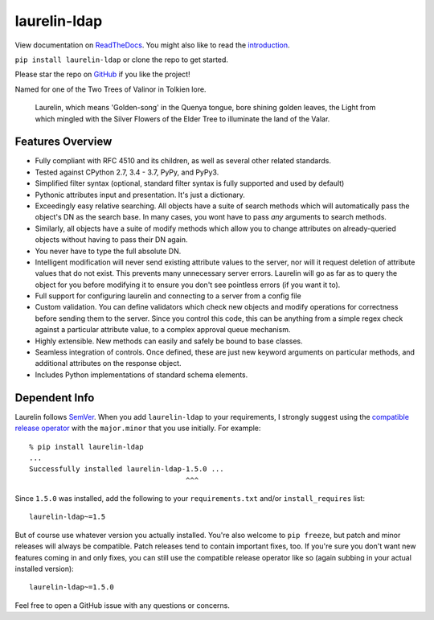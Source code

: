 laurelin-ldap
=============

.. image:: https://travis-ci.org/ashafer01/laurelin.svg?branch=master
    :target: https://travis-ci.org/ashafer01/laurelin

View documentation on `ReadTheDocs <http://laurelin-ldap.readthedocs.io/en/latest/index.html>`_. You might also like
to read the `introduction <https://medium.com/@ashafer01/laurelin-a-new-ldap-client-for-python-675ebac78d96>`_.

``pip install laurelin-ldap`` or clone the repo to get started.

Please star the repo on `GitHub <https://github.com/ashafer01/laurelin>`_ if you like the project!

Named for one of the Two Trees of Valinor in Tolkien lore.

    Laurelin, which means 'Golden-song' in the Quenya tongue, bore shining golden leaves, the Light from which mingled
    with the Silver Flowers of the Elder Tree to illuminate the land of the Valar.

Features Overview
-----------------

* Fully compliant with RFC 4510 and its children, as well as several other related standards.
* Tested against CPython 2.7, 3.4 - 3.7, PyPy, and PyPy3.
* Simplified filter syntax (optional, standard filter syntax is fully supported and used by default)
* Pythonic attributes input and presentation. It's just a dictionary.
* Exceedingly easy relative searching. All objects have a suite of search methods which will automatically pass the
  object's DN as the search base. In many cases, you wont have to pass *any* arguments to search methods.
* Similarly, all objects have a suite of modify methods which allow you to change attributes on already-queried objects
  without having to pass their DN again.
* You never have to type the full absolute DN.
* Intelligent modification will never send existing attribute values to the server, nor will it request deletion of
  attribute values that do not exist. This prevents many unnecessary server errors. Laurelin will go as far as to query
  the object for you before modifying it to ensure you don't see pointless errors (if you want it to).
* Full support for configuring laurelin and connecting to a server from a config file
* Custom validation. You can define validators which check new objects and modify operations for correctness before
  sending them to the server. Since you control this code, this can be anything from a simple regex check against a
  particular attribute value, to a complex approval queue mechanism.
* Highly extensible. New methods can easily and safely be bound to base classes.
* Seamless integration of controls. Once defined, these are just new keyword arguments on particular methods, and
  additional attributes on the response object.
* Includes Python implementations of standard schema elements.

Dependent Info
--------------

Laurelin follows `SemVer <https://semver.org/>`_. When you add ``laurelin-ldap`` to your requirements, I strongly
suggest using the `compatible release operator <https://www.python.org/dev/peps/pep-0440/#compatible-release>`_ with
the ``major.minor`` that you use initially. For example::

    % pip install laurelin-ldap
    ...
    Successfully installed laurelin-ldap-1.5.0 ...
                                         ^^^

Since ``1.5.0`` was installed, add the following to your ``requirements.txt`` and/or ``install_requires`` list::

    laurelin-ldap~=1.5

But of course use whatever version you actually installed. You're also welcome to ``pip freeze``, but patch and
minor releases will always be compatible. Patch releases tend to contain important fixes, too. If you're sure you don't
want new features coming in and only fixes, you can still use the compatible release operator like so (again subbing in
your actual installed version)::

    laurelin-ldap~=1.5.0


Feel free to open a GitHub issue with any questions or concerns.
